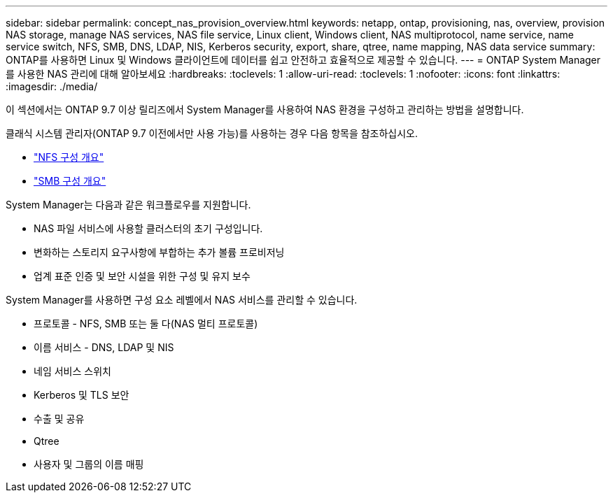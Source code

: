 ---
sidebar: sidebar 
permalink: concept_nas_provision_overview.html 
keywords: netapp, ontap, provisioning, nas, overview, provision NAS storage, manage NAS services, NAS file service, Linux client, Windows client, NAS multiprotocol, name service, name service switch, NFS, SMB, DNS, LDAP, NIS, Kerberos security, export, share, qtree, name mapping, NAS data service 
summary: ONTAP를 사용하면 Linux 및 Windows 클라이언트에 데이터를 쉽고 안전하고 효율적으로 제공할 수 있습니다. 
---
= ONTAP System Manager를 사용한 NAS 관리에 대해 알아보세요
:hardbreaks:
:toclevels: 1
:allow-uri-read: 
:toclevels: 1
:nofooter: 
:icons: font
:linkattrs: 
:imagesdir: ./media/


[role="lead"]
이 섹션에서는 ONTAP 9.7 이상 릴리즈에서 System Manager를 사용하여 NAS 환경을 구성하고 관리하는 방법을 설명합니다.

클래식 시스템 관리자(ONTAP 9.7 이전에서만 사용 가능)를 사용하는 경우 다음 항목을 참조하십시오.

* https://docs.netapp.com/us-en/ontap-system-manager-classic/nfs-config/index.html["NFS 구성 개요"^]
* https://docs.netapp.com/us-en/ontap-system-manager-classic/smb-config/index.html["SMB 구성 개요"^]


System Manager는 다음과 같은 워크플로우를 지원합니다.

* NAS 파일 서비스에 사용할 클러스터의 초기 구성입니다.
* 변화하는 스토리지 요구사항에 부합하는 추가 볼륨 프로비저닝
* 업계 표준 인증 및 보안 시설을 위한 구성 및 유지 보수


System Manager를 사용하면 구성 요소 레벨에서 NAS 서비스를 관리할 수 있습니다.

* 프로토콜 - NFS, SMB 또는 둘 다(NAS 멀티 프로토콜)
* 이름 서비스 - DNS, LDAP 및 NIS
* 네임 서비스 스위치
* Kerberos 및 TLS 보안
* 수출 및 공유
* Qtree
* 사용자 및 그룹의 이름 매핑

